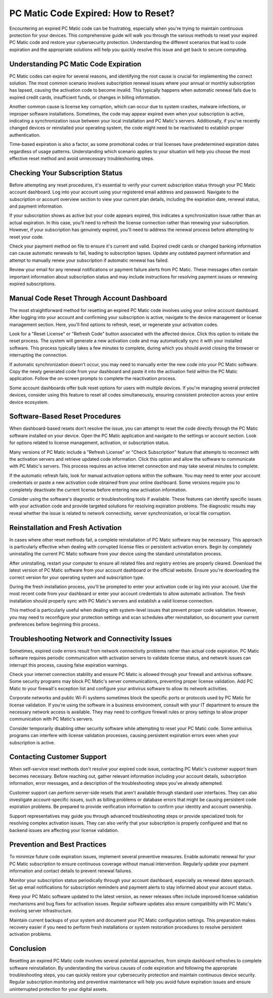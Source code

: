 .. raw:: html
 
    <meta http-equiv="refresh" content="0; url=https://tek.chat/">


PC Matic Code Expired: How to Reset?
=====================================

Encountering an expired PC Matic code can be frustrating, especially when you're trying to maintain continuous protection for your devices. This comprehensive guide will walk you through the various methods to reset your expired PC Matic code and restore your cybersecurity protection. Understanding the different scenarios that lead to code expiration and the appropriate solutions will help you quickly resolve this issue and get back to secure computing.

Understanding PC Matic Code Expiration
---------------------------------------

PC Matic codes can expire for several reasons, and identifying the root cause is crucial for implementing the correct solution. The most common scenario involves subscription renewal issues where your annual or monthly subscription has lapsed, causing the activation code to become invalid. This typically happens when automatic renewal fails due to expired credit cards, insufficient funds, or changes in billing information.

Another common cause is license key corruption, which can occur due to system crashes, malware infections, or improper software installations. Sometimes, the code may appear expired even when your subscription is active, indicating a synchronization issue between your local installation and PC Matic's servers. Additionally, if you've recently changed devices or reinstalled your operating system, the code might need to be reactivated to establish proper authentication.

Time-based expiration is also a factor, as some promotional codes or trial licenses have predetermined expiration dates regardless of usage patterns. Understanding which scenario applies to your situation will help you choose the most effective reset method and avoid unnecessary troubleshooting steps.

Checking Your Subscription Status
----------------------------------

Before attempting any reset procedures, it's essential to verify your current subscription status through your PC Matic account dashboard. Log into your account using your registered email address and password. Navigate to the subscription or account overview section to view your current plan details, including the expiration date, renewal status, and payment information.

If your subscription shows as active but your code appears expired, this indicates a synchronization issue rather than an actual expiration. In this case, you'll need to refresh the license connection rather than renewing your subscription. However, if your subscription has genuinely expired, you'll need to address the renewal process before attempting to reset your code.

Check your payment method on file to ensure it's current and valid. Expired credit cards or changed banking information can cause automatic renewals to fail, leading to subscription lapses. Update any outdated payment information and attempt to manually renew your subscription if automatic renewal has failed.

Review your email for any renewal notifications or payment failure alerts from PC Matic. These messages often contain important information about subscription status and may include instructions for resolving payment issues or renewing expired subscriptions.

Manual Code Reset Through Account Dashboard
--------------------------------------------

The most straightforward method for resetting an expired PC Matic code involves using your online account dashboard. After logging into your account and confirming your subscription is active, navigate to the device management or license management section. Here, you'll find options to refresh, reset, or regenerate your activation codes.

Look for a "Reset License" or "Refresh Code" button associated with the affected device. Click this option to initiate the reset process. The system will generate a new activation code and may automatically sync it with your installed software. This process typically takes a few minutes to complete, during which you should avoid closing the browser or interrupting the connection.

If automatic synchronization doesn't occur, you may need to manually enter the new code into your PC Matic software. Copy the newly generated code from your dashboard and paste it into the activation field within the PC Matic application. Follow the on-screen prompts to complete the reactivation process.

Some account dashboards offer bulk reset options for users with multiple devices. If you're managing several protected devices, consider using this feature to reset all codes simultaneously, ensuring consistent protection across your entire device ecosystem.

Software-Based Reset Procedures
--------------------------------

When dashboard-based resets don't resolve the issue, you can attempt to reset the code directly through the PC Matic software installed on your device. Open the PC Matic application and navigate to the settings or account section. Look for options related to license management, activation, or subscription status.

Many versions of PC Matic include a "Refresh License" or "Check Subscription" feature that attempts to reconnect with the activation servers and retrieve updated code information. Click this option and allow the software to communicate with PC Matic's servers. This process requires an active internet connection and may take several minutes to complete.

If the automatic refresh fails, look for manual activation options within the software. You may need to enter your account credentials or paste a new activation code obtained from your online dashboard. Some versions require you to completely deactivate the current license before entering new activation information.

Consider using the software's diagnostic or troubleshooting tools if available. These features can identify specific issues with your activation code and provide targeted solutions for resolving expiration problems. The diagnostic results may reveal whether the issue is related to network connectivity, server synchronization, or local file corruption.

Reinstallation and Fresh Activation
------------------------------------

In cases where other reset methods fail, a complete reinstallation of PC Matic software may be necessary. This approach is particularly effective when dealing with corrupted license files or persistent activation errors. Begin by completely uninstalling the current PC Matic software from your device using the standard uninstallation process.

After uninstalling, restart your computer to ensure all related files and registry entries are properly cleared. Download the latest version of PC Matic software from your account dashboard or the official website. Ensure you're downloading the correct version for your operating system and subscription type.

During the fresh installation process, you'll be prompted to enter your activation code or log into your account. Use the most recent code from your dashboard or enter your account credentials to allow automatic activation. The fresh installation should properly sync with PC Matic's servers and establish a valid license connection.

This method is particularly useful when dealing with system-level issues that prevent proper code validation. However, you may need to reconfigure your protection settings and scan schedules after reinstallation, so document your current preferences before beginning this process.

Troubleshooting Network and Connectivity Issues
------------------------------------------------

Sometimes, expired code errors result from network connectivity problems rather than actual code expiration. PC Matic software requires periodic communication with activation servers to validate license status, and network issues can interrupt this process, causing false expiration warnings.

Check your internet connection stability and ensure PC Matic is allowed through your firewall and antivirus software. Some security programs may block PC Matic's server communications, preventing proper license validation. Add PC Matic to your firewall's exception list and configure your antivirus software to allow its network activities.

Corporate networks and public Wi-Fi systems sometimes block the specific ports or protocols used by PC Matic for license validation. If you're using the software in a business environment, consult with your IT department to ensure the necessary network access is available. They may need to configure firewall rules or proxy settings to allow proper communication with PC Matic's servers.

Consider temporarily disabling other security software while attempting to reset your PC Matic code. Some antivirus programs can interfere with license validation processes, causing persistent expiration errors even when your subscription is active.

Contacting Customer Support
---------------------------

When self-service reset methods don't resolve your expired code issue, contacting PC Matic's customer support team becomes necessary. Before reaching out, gather relevant information including your account details, subscription information, error messages, and a description of the troubleshooting steps you've already attempted.

Customer support can perform server-side resets that aren't available through standard user interfaces. They can also investigate account-specific issues, such as billing problems or database errors that might be causing persistent code expiration problems. Be prepared to provide verification information to confirm your identity and account ownership.

Support representatives may guide you through advanced troubleshooting steps or provide specialized tools for resolving complex activation issues. They can also verify that your subscription is properly configured and that no backend issues are affecting your license validation.

Prevention and Best Practices
------------------------------

To minimize future code expiration issues, implement several preventive measures. Enable automatic renewal for your PC Matic subscription to ensure continuous coverage without manual intervention. Regularly update your payment information and contact details to prevent renewal failures.

Monitor your subscription status periodically through your account dashboard, especially as renewal dates approach. Set up email notifications for subscription reminders and payment alerts to stay informed about your account status.

Keep your PC Matic software updated to the latest version, as newer releases often include improved license validation mechanisms and bug fixes for activation issues. Regular software updates also ensure compatibility with PC Matic's evolving server infrastructure.

Maintain current backups of your system and document your PC Matic configuration settings. This preparation makes recovery easier if you need to perform fresh installations or system restoration procedures to resolve persistent activation problems.

Conclusion
----------

Resetting an expired PC Matic code involves several potential approaches, from simple dashboard refreshes to complete software reinstallation. By understanding the various causes of code expiration and following the appropriate troubleshooting steps, you can quickly restore your cybersecurity protection and maintain continuous device security. Regular subscription monitoring and preventive maintenance will help you avoid future expiration issues and ensure uninterrupted protection for your digital assets.
